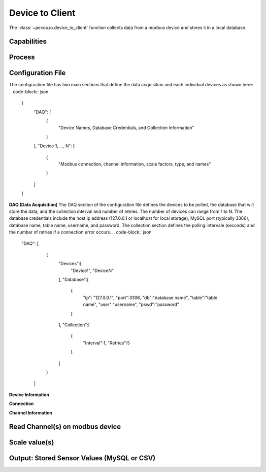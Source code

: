 Device to Client
==================

The :class:`~pecos.io.device_to_client` function collects data from a modbus device and stores it in a local 
database.     

Capabilities 
-----------------------------


Process 
-----------------------------


Configuration File 
-----------------------------

The configuration file has two main sections that define the data acquisition and each 
individual devices as shown here:
.. code-block:: json
    {
        "DAQ": [
        	{
        		"Device Names, Database Credentials, and Collection Information"
        	}
        ],
        "Device 1, ..., N": [
        	{
        		"Modbus connection, channel information, scale factors, type, and names"
        	}
        ]
    }


**DAQ (Data Acquisition)**
The DAQ section of the configuration file defines the devices to be polled, the database 
that will store the data, and the collection interval and number of retries.  The number 
of devices can range from 1 to N.  The database credentials include the host ip address 
(127.0.0.1 or localhost for local storage),
MySQL port (typically 3306), database name, table name, username, and password.  The 
collection section defines the polling intervale (seconds) and the number of retries if a
connection error occurs. 
.. code-block:: json
    "DAQ": [
        	{
        		"Devices":[
    				"Device1",
    				"DeviceN"
    			],
    			"Database":[
    				{
    					"ip": "127.0.0.1",
    					"port":3306,
    					"db":"database name",
    					"table":"table name",
    					"user":"username",
    					"pswd":"password"
    				}
    			],
    			"Collection":[
    				{
    					"Interval":1,
    					"Retries":5
    				}
    			]
        	}
        ]



**Device Information**


**Connection**


            

**Channel Information**  






Read Channel(s) on modbus device
-----------------------------


Scale value(s)
-----------------------------



Output: Stored Sensor Values (MySQL or CSV)
-----------------------------